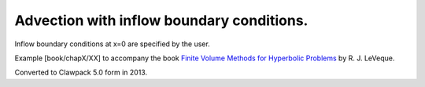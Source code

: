 
.. _fvmbook_chap7/advinflow:

Advection with inflow boundary conditions.
------------------------------------------

Inflow boundary conditions at x=0 are specified by the user.
    
Example [book/chapX/XX] to accompany the book 
`Finite Volume Methods for Hyperbolic Problems <http://www.clawpack.org/book>`_
by R. J. LeVeque.

Converted to Clawpack 5.0 form in 2013.
        

